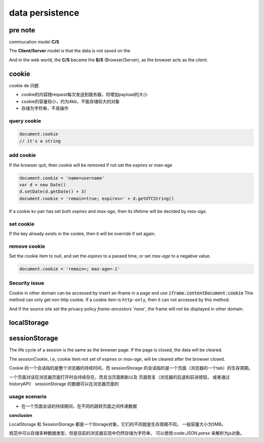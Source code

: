 data persistence
********************


pre note 
============

commucation model **C/S**

The **Client/Server** model is that the data is not 
saved on the 


And in the web world, the **C/S** became the **B/S** 
(Browser/Server), as the browser acts as the *client*.





cookie
==========

cookie de 问题

- cookie的内容随request每次发送到服务器，将增加payload的大小
- cookie的容量较小，约为4kb，不能存储较大的对象
- 存储为字符串，不易操作


query cookie
---------------

.. code-block:: js

  document.cookie
  // it's a string

add cookie
------------

If the browser quit, then cookie will be removed if
not set the *expires* or *max-age*

.. code-block:: js

  document.cookie = 'name=username'
  var d = new Date()
  d.setDate(d.getDate() + 3)
  document.cookie = 'remain=true; expires=' + d.getUTCString()

If a cookie kv pair has set both *expires* and *max-age*,
then its lifetime will be decided by *max-age*.

set cookie
-------------

If the key already exists in the cookie, then
it will be override if set again.



remove cookie
---------------

Set the cookie item to null, and set the *expires* to 
a passed time, or set *max-age* to a negative value.

.. code-block:: js

  document.cookie = 'remain=; max-age=-1'




Security issue
--------------------

Cookie in other domain can be accessed by insert an 
iframe in a page and use :code:`iframe.contentDocument.cookie`
This method can only get non http cookie.
If a cookie item is ``http-only``, then it can not accessed
by this method.

And if the source site set the privacy policy `frame-ancestors 'none'`,
the frame will not be displayed in other domain.





localStorage
====================




sessionStorage
====================

The life cycle of a session is the same as 
the browser page.
If the page is closed, the data will be cleared.

The *sessionCookie*, i.e, cookie item not set of 
*expires* or *max-age*, will be cleared after the browser
closed.

Cookie 的一个会话指的是整个浏览器的持续时间，而 sessionStorage
的会话指的是一个页面（浏览器的一个tab）的生存周期。

一个页面对话在浏览器页面打开时会持续存在，而且当页面刷新以及
页面恢复（浏览器的后退和前进按钮， 或者通过historyAPI）
sessionStorage 的数据可以在浏览器页面的

usage scenario
--------------------

- 在一个页面会话的持续期间，在不同的跳转页面之间传递数据

**conclusion**

LocalStorage 和 SessionStorage 都是一个Storage对象，它们的不同就是生存周期不同，
一般容量大小为5MB。

规范中可以存储多种数据类型，但是目前的浏览器实现中仍然存储为字符串，
可以使用:code:`JSON.parse` 来解析为js对象。



